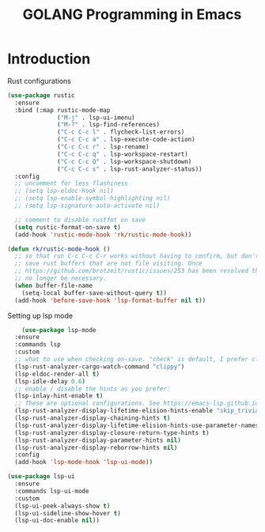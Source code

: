 #+TITLE: GOLANG Programming in Emacs
* Introduction
  Rust configurations

  #+begin_src emacs-lisp
    (use-package rustic
      :ensure
      :bind (:map rustic-mode-map
                  ("M-j" . lsp-ui-imenu)
                  ("M-?" . lsp-find-references)
                  ("C-c C-c l" . flycheck-list-errors)
                  ("C-c C-c a" . lsp-execute-code-action)
                  ("C-c C-c r" . lsp-rename)
                  ("C-c C-c q" . lsp-workspace-restart)
                  ("C-c C-c Q" . lsp-workspace-shutdown)
                  ("C-c C-c s" . lsp-rust-analyzer-status))
      :config
      ;; uncomment for less flashiness
      ;; (setq lsp-eldoc-hook nil)
      ;; (setq lsp-enable-symbol-highlighting nil)
      ;; (setq lsp-signature-auto-activate nil)

      ;; comment to disable rustfmt on save
      (setq rustic-format-on-save t)
      (add-hook 'rustic-mode-hook 'rk/rustic-mode-hook))

    (defun rk/rustic-mode-hook ()
      ;; so that run C-c C-c C-r works without having to confirm, but don't try to
      ;; save rust buffers that are not file visiting. Once
      ;; https://github.com/brotzeit/rustic/issues/253 has been resolved this should
      ;; no longer be necessary.
      (when buffer-file-name
        (setq-local buffer-save-without-query t))
      (add-hook 'before-save-hook 'lsp-format-buffer nil t))    
  #+end_src

  Setting up lsp mode

  #+begin_src emacs-lisp
    (use-package lsp-mode
  :ensure
  :commands lsp
  :custom
  ;; what to use when checking on-save. "check" is default, I prefer clippy
  (lsp-rust-analyzer-cargo-watch-command "clippy")
  (lsp-eldoc-render-all t)
  (lsp-idle-delay 0.6)
  ;; enable / disable the hints as you prefer:
  (lsp-inlay-hint-enable t)
  ;; These are optional configurations. See https://emacs-lsp.github.io/lsp-mode/page/lsp-rust-analyzer/#lsp-rust-analyzer-display-chaining-hints for a full list
  (lsp-rust-analyzer-display-lifetime-elision-hints-enable "skip_trivial")
  (lsp-rust-analyzer-display-chaining-hints t)
  (lsp-rust-analyzer-display-lifetime-elision-hints-use-parameter-names nil)
  (lsp-rust-analyzer-display-closure-return-type-hints t)
  (lsp-rust-analyzer-display-parameter-hints nil)
  (lsp-rust-analyzer-display-reborrow-hints nil)
  :config
  (add-hook 'lsp-mode-hook 'lsp-ui-mode))

(use-package lsp-ui
  :ensure
  :commands lsp-ui-mode
  :custom
  (lsp-ui-peek-always-show t)
  (lsp-ui-sideline-show-hover t)
  (lsp-ui-doc-enable nil))
  #+end_src
